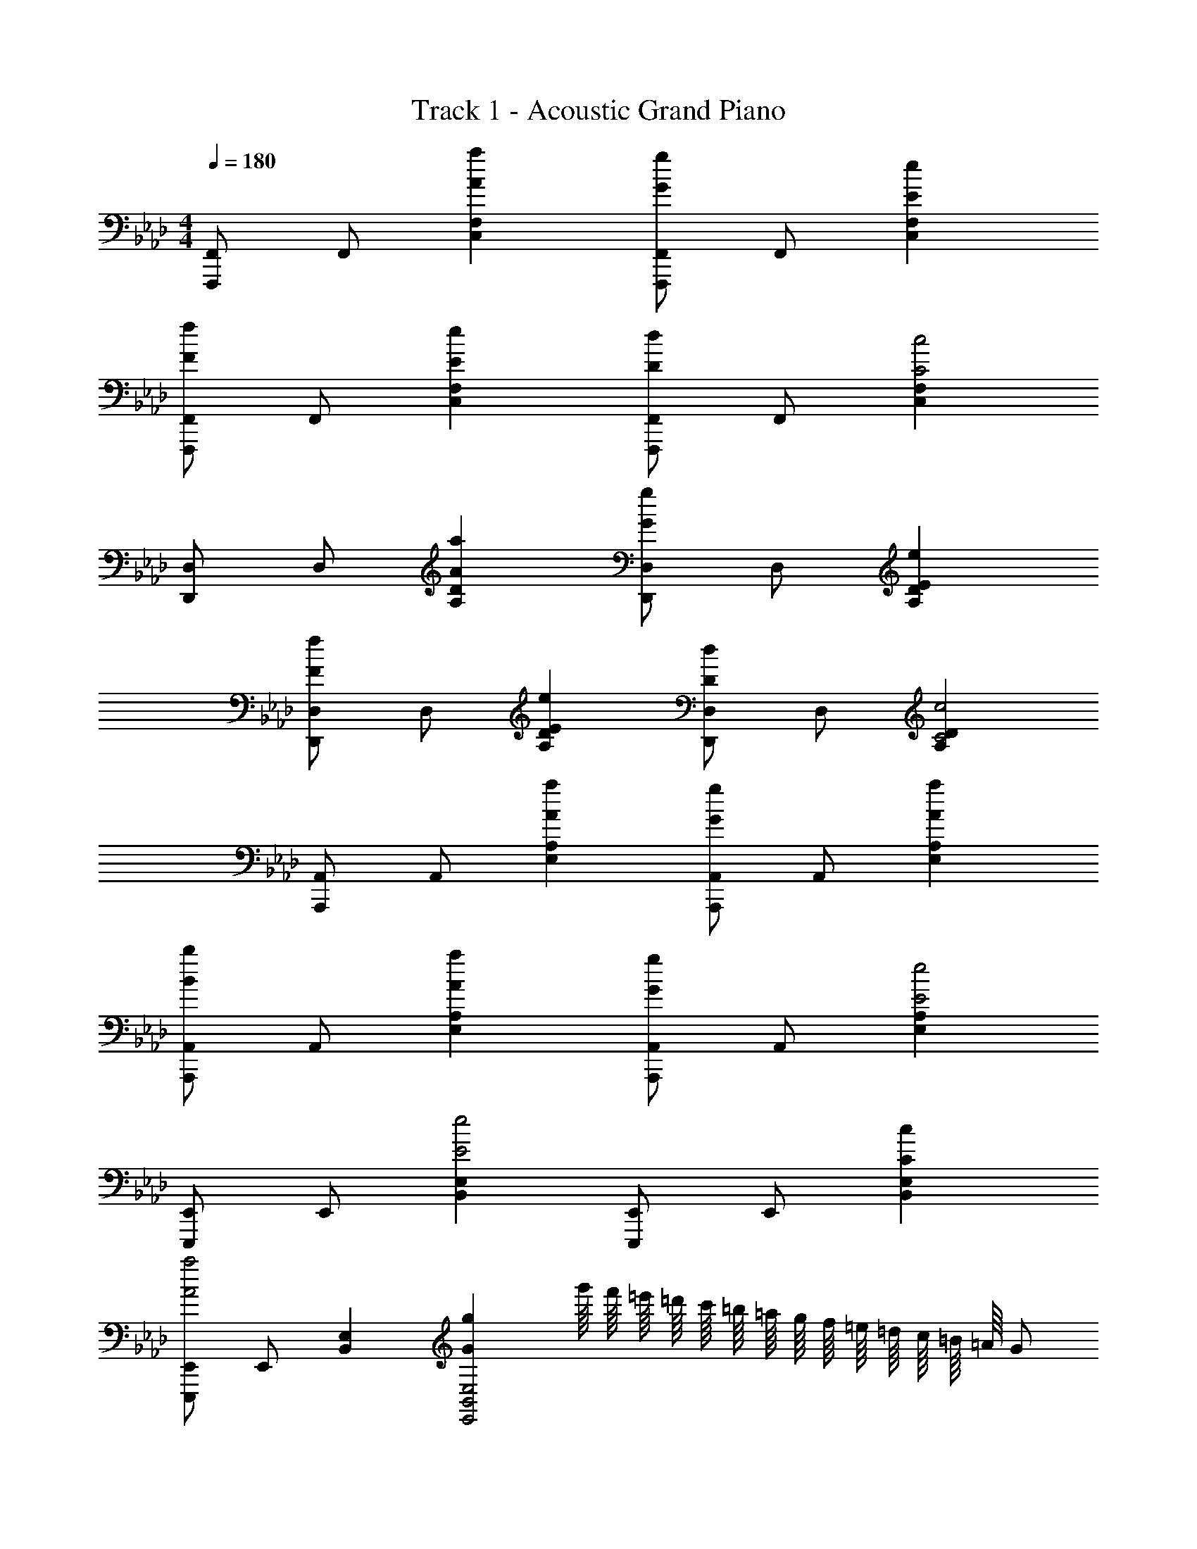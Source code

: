 X: 1
T: Track 1 - Acoustic Grand Piano
Z: ABC Generated by Starbound Composer
L: 1/8
M: 4/4
Q: 1/4=180
K: Ab
[F,,,F,,] F,, [A2a2C,2F,2] [F,,,F,,G2g2] F,, [E2e2C,2F,2] 
[F,,,F,,F2f2] F,, [E2e2C,2F,2] [F,,,F,,D2d2] F,, [C,2F,2C4c4] 
[D,,D,] D, [A2a2A,2D2] [D,,D,G2g2] D, [E2e2A,2D2] 
[D,,D,F2f2] D, [E2e2A,2D2] [D,,D,D2d2] D, [A,2D2C4c4] 
[A,,,A,,] A,, [A2a2E,2A,2] [A,,,A,,G2g2] A,, [A2a2E,2A,2] 
[A,,,A,,B2b2] A,, [A2a2E,2A,2] [A,,,A,,G2g2] A,, [E,2A,2E4e4] 
[E,,,E,,] E,, [B,,2E,2E4e4] [E,,,E,,] E,, [C2c2B,,2E,2] 
[E,,,E,,A4a4] E,, [B,,2E,2] [G2g2E,,4B,,4E,4] [g'/8z/16] [f'/8z/12] [=e'/8z/16] [=d'/8z/12] [c'/8z/16] [=b/8z/16] [=a/8z/12] [g/8z/16] [f/8z/12] [=e/8z/16] [=d/8z/12] [c/8z/16] [=B/8z/16] [=A/8z/12] G 
[F3c3f3F,,3C,3F,3] [D3_A3_d3D,,3A,,3D,3] [A2_e2_a2A,,2E,2A,2] 
[E3_B3e3E,,3B,,3E,3] [D3A3d3D,,3A,,3D,3] [E2B2e2E,,2B,,2E,2] 
[F3c3f3F,,3C,3F,3] [D3A3d3D,,3A,,3D,3] [A2e2a2A,,2E,2A,2] 
[E3B3e3E,,3B,,3E,3] [D3A3d3D,,3A,,3D,3] [E2B2e2E,,2B,,2E,2] 
[cfF,,3C,3F,3] F [cf] [AdD,,3A,,3D,3] D [Ad] [A2e2a2A,,2E,2A,2] 
[BeE,,3B,,3E,3] E [Be] [AdD,,3A,,3D,3] D [Ad] [E2B2e2E,,2B,,2E,2] 
[cfF,,3C,3F,3] F [cf] [AdD,,3A,,3D,3] D [Ad] [A2e2a2A,,2E,2A,2] 
[BeE,,3B,,3E,3] E [Be] [AdD,,3A,,3D,3] D [Ad] [EBeE,,2B,,2E,2] [CFc] 
[F,,C3F3c3] C, A, [CFcC,] [F,,C3F3c3] C, A, [CFcC,] 
[F,,C2F2c2] C, [B,BA,] [C,A,2A2] F,, [C,B,2B2] A, [CFcC,] 
[D,,C3F3c3] A,, F, [CFcA,,] [D,,C3F3c3] A,, F, [CFcA,,] 
[D,,C2F2c2] A,, [B,BF,] [A,,A,2A2] D,, [A,,E3e3] F, A,, 
[A,,,A,4C4A4] E,, C, E,, [A,,,A,2C2A2] E,, [C,A,2C2A2] E,, 
[A,,,F2A2f2] E,, [EAeC,] [EAeE,,] [EAeA,,,] [EAeE,,] [CcC,] [CcE,,] 
[E,,B,3E3B3] B,, G, [CcB,,] [DdE,,] [DdB,,] [DdG,] [DdB,,] 
[E,,D3d3] B,, G, [EeB,,] [E,,C3c3] B,, G, [cfc'B,,] 
[F,,c3f3c'3] C, A, [cfc'C,] [F,,c2f2c'2] C, [cfc'A,] [cfc'C,] 
[F,,c2f2c'2] C, [B_bA,] [AaC,] [AaF,,] [AaC,] [BbA,] [cfc'C,] 
[D,,c3f3c'3] A,, F, [cfc'A,,] [D,,c2f2c'2] A,, [F,c2f2c'2] A,, 
[cfc'D,,] [cfc'A,,] [BbF,] [A,,A2a2] D,, [A,,B2b2] F, [AaA,,] 
[A,,,A4c4a4] E,, C, E,, [A,,,A2c2a2] E,, [AcaC,] [AcaE,,] 
[A,,,f2a2f'2] E,, [ea_e'C,] [eae'E,,] [A,,,e2a2e'2] E,, [cc'C,] [cc'E,,] 
[E,,B3e3b3] B,, E, [cc'B,,] [E,,d2_d'2] B,, [E,d2d'2] B,, 
[E,,d3d'3] B,, E, [ee'B,,] [E,,c4c'4] B,, E, B,, 
[AD,,2A,,2D,2] E [GD,,3A,,3D,3] E F C E B, 
[AE,,2B,,2E,2] E [GE,,3B,,3E,3] E F C E B, 
[AF,,2C,2F,2] E [GF,,4C,4F,4] E F C [EA,,2] B, 
[C3G,,3] [E5E,,5] 
[AD,,2A,,2D,2] E [GD,,3A,,3D,3] E F C E B, 
[AE,,2B,,2E,2] E [GE,,3B,,3E,3] E F C E B, 
[AF,,2C,2F,2] E [GF,,4C,4F,4] E F C [EA,,2] B, 
[B,,2C3] [C,2z] [E5z] B,,2 A,,2 
[AD,,2A,,2D,2] E [GD,,3A,,3D,3] E F C E B, 
[AE,,2B,,2E,2] E [GE,,3B,,3E,3] E F C E B, 
[AF,,2C,2F,2] E [GF,,3C,3F,3] E F C E B, 
[C3z2] [F,,4C,4F,4z] E3 [F/2F,,2C,2F,2] A/2 c/2 f/2 
[F2A2c2f2F,,2C,2F,2] [FAcfF,,C,F,] [FAcfF,,C,F,] [FAcfF,,C,F,] [FAcfF,,C,F,] [FAcfF,,C,F,] [FAcfF,,C,F,] 
[F2A2c2f2F,,2C,2F,2] [c2c'2] [B2b2] [Aa] [Aa] 
[F,,,F,,A2c2e2a2] C,, [FfF,,] [A,,A2a2] C, [F,B2b2] A, [CA3a3] 
F C [A,c2c'2] F, [C,B2b2] A,, [F,,A2a2] C,, 
[D,,,D,,A2c2e2a2] A,,, [FfD,,] [F,,A2a2] A,, [D,B2b2] F, [A,A5a5] 
D A, F, D, [A,,A4a4] F,, D,, A,,, 
[A,,,A,,A4c4e4a4] E,, A,, C, [E,a4c'4e'4a'4] A, E, C, 
[A,,,A,,A4c4e4a4] E,, A,, C, [E,a4c'4e'4a'4] A, E, C, 
[E,,,E,,G2B2e2g2] B,,, [G/2E,,] B/2 [e/2G,,] g/2 [b/2B,,] e'/2 [g'/2E,] e'/2 [b/2G,] g/2 [e/2B,] B/2 
[EG2] B, [G,c2c'2] E, [B,,B2b2] G,, [E,,A2a2] B,,, 
[F,,,F,,A2c2e2a2] C,, [FfF,,] [A,,A2a2] C, [F,B2b2] A, [CA3a3] 
F C [A,c2c'2] F, [C,B2b2] A,, [AaF,,] [AaC,,] 
[D,,,D,,A2c2e2a2] A,,, [FfD,,] [F,,A2a2] A,, [D,B2b2] F, [A,A5a5] 
D A, F, D, [A,,A4a4] F,, D,, A,,, 
[A,,,A,,A4c4e4a4] E,, A,, C, [E,a4c'4e'4a'4] A, E, C, 
[A,,,A,,A4c4e4a4] E,, A,, C, [E,a4c'4e'4a'4] A, E, C, 
[E,,,E,,G4B4e4g4] B,,, E,, G,, [B,,G4B4g4] E, G, B, 
[Ec4f4c'4] B, G, E, [B,,d4f4d'4] G,, E,, B,,, 
[c3f3c'3F,,3C,3F,3] [D3A3d3D,,3A,,3D,3] [A2e2a2A,,2E,2A,2] 
[E3B3e3E,,3B,,3E,3] [D3A3d3D,,3A,,3D,3] [E2B2e2E,,2B,,2E,2] 
[F3c3f3F,,3C,3F,3] [D3A3d3D,,3A,,3D,3] [A2e2a2A,,2E,2A,2] 
[E3B3e3E,,3B,,3E,3] [D3A3d3D,,3A,,3D,3] [E4B4e4E,,4B,,4E,4] 
[F2c2f2F,,8C,8F,8] F,/2 A,/2 C/2 F/2 A/2 c/2 f/2 a/2 c'/2 f'/2 a'/2 c''/2 
[f''4F,,4C,4F,4] [F,10F,,,10F,,10] 
